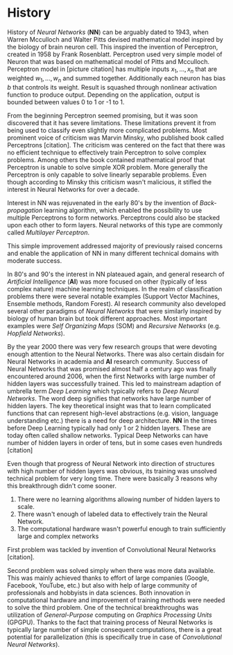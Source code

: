 * History
  History of /Neural Networks/ (*NN*) can be arguably dated to 1943, when Warren Mcculloch and Walter Pitts devised mathematical model inspired by the biology of brain neuron cell.
  This inspired the invention of Perceptron, created in 1958 by Frank Rosenblatt. Perceptron used very simple model of Neuron that was based on mathematical model of Pitts and Mcculloch. Perceptron model in [picture citation] has multiple inputs $x_1,...,x_n$ that are weighted $w_1,...,w_n$ and summed together. Additionally each neuron has bias $b$ that controls its weight.
  Result is squashed through nonlinear activation function to produce output. Depending on the application, output is bounded between values 0 to 1 or -1 to 1.

  # (citation) http://web.csulb.edu/~cwallis/artificialn/History.htm

  # https://upload.wikimedia.org/wikipedia/commons/6/60/ArtificialNeuronModel_english.png
  # https://commons.wikimedia.org/wiki/File:ArtificialNeuronModel_english.png

  From the beginning Perceptron seemed promising, but it was soon discovered that it has severe limitations. These limitations prevent it from being used to classify even slightly more complicated problems. Most prominent voice of criticism was Marvin Minsky, who published book called Perceptrons [citation]. The criticism was centered on the fact that there was no efficient technique to effectively train Perceptron to solve complex problems. Among others the book contained mathematical proof that Perceptron is unable to solve simple XOR problem. More generally the Perceptron is only capable to solve linearly separable problems. Even though according to Minsky this criticism wasn't malicious, it stifled the interest in Neural Networks for over a decade.

  Interest in NN was rejuvenated in the early 80's by the invention of /Back-propagation/ learning algorithm, which enabled the possibility to use multiple Perceptrons to form networks. Perceptrons could also be stacked upon each other to form layers. Neural networks of this type are commonly called /Multilayer Perceptron/.

  This simple improvement addressed majority of previously raised concerns and enable the application of NN in many different technical domains with moderate success.

  In 80's and 90's the interest in NN plateaued again, and general research of /Artificial Intelligence/ (*AI*) was more focused on other (typically of less complex nature) machine learning techniques. In the realm of classification problems there were several notable examples (Support Vector Machines, Ensemble methods, Random Forest). AI research community also developed several other paradigms of /Neural Networks/ that were similarly inspired by biology of human brain but took different approaches. Most important examples were /Self Organizing Maps/ (SOM) and /Recursive Networks/ (e.g. /Hopfield Networks/).

  By the year 2000 there was very few research groups that were devoting enough attention to the Neural Networks. There was also certain disdain for Neural Networks in academia and *AI* research community. Success of Neural Networks that was promised almost half a century ago was finally encountered around 2006, when the first Networks with large number of hidden layers was successfully trained. This led to mainstream adaption of umbrella term /Deep Learning/ which typically refers to /Deep Neural Networks/. The word deep signifies that networks have large number of hidden layers. The key theoretical insight was that to learn complicated functions that can represent high-level abstractions (e.g. vision, language understanding etc.) there is a need for deep architecture.
  *NN* in the times before Deep Learning typically had only 1 or 2 hidden layers. These are today often called shallow networks. Typical Deep Networks can have number of hidden layers in order of tens, but in some cases even hundreds [citation]
  # https://www.microsoft.com/en-us/research/publication/foundations-and-trends-in-signal-processing-deep-learning-methods-and-applications-now-publishers/
  Even though that progress of Neural Network into direction of structures with high number of hidden layers was obvious, its training was unsolved technical problem for very long time. There were basically 3 reasons why this breakthrough didn't come sooner.
  1. There were no learning algorithms allowing number of hidden layers to scale.
  2. There wasn't enough of labeled data to effectively train the Neural Network.
  3. The computational hardware wasn't powerful enough to train sufficiently large and complex networks
  First problem was tackled by invention of Convolutional Neural Networks [citation].
  # LeCunn 1989
  Second problem was solved simply when there was more data available. This was mainly achieved thanks to effort of large companies (Google, Facebook, YouTube, etc.) but also with help of large community of professionals and hobbyists in data sciences.
  Both innovation in computational hardware and improvement of training methods were needed to solve the third problem. One of the technical breakthroughs was utilization of /General-Purpose/ computing on /Graphics Processing Units/ (GPGPU). Thanks to the fact that training process of Neural Networks is typically large number of simple consequent computations, there is a great potential for parallelization (this is specifically true in case of /Convolutional Neural Networks/).
